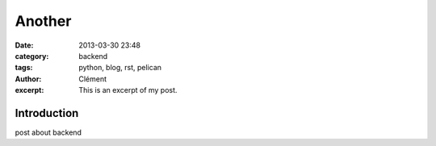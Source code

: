 Another
#####################
:date: 2013-03-30 23:48
:category: backend 
:tags: python, blog, rst, pelican
:author: Clément
:excerpt: This is an excerpt of my post.

Introduction
------------
post about backend

